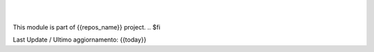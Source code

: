 
|
|

.. $if odoo_layer == 'module'
This module is part of {{repos_name}} project.
.. $fi

Last Update / Ultimo aggiornamento: {{today}}

.. |Maturity| image:: {{badge-maturity}}
    :target: {{maturity-URL}}
    :alt: {{maturity}}
.. |Build Status| image:: {{badge-status}}?branch={{branch}}
    :target: {{ci-travis-URL}}
    :alt: github.com
.. |license gpl| image:: https://img.shields.io/badge/{{badge-gpl}}
    :target: http://www.gnu.org/licenses/{{gpl}}-3.0-standalone.html
    :alt: License: {{GPL}}-3
.. |license opl| image:: https://img.shields.io/badge/licence-OPL-7379c3.svg
    :target: https://www.odoo.com/documentation/user/14.0/legal/licenses/licenses.html
    :alt: License: OPL
.. |Coverage Status| image:: {{badge-coverage}}?branch={{branch}}
    :target: {{coverage-URL}}?branch={{branch}}
    :alt: Coverage
.. |Codecov Status| image:: {{badge-codecov}}
    :target: {{codecov-URL}}
    :alt: Codecov
.. |Tech Doc| image:: {{badge-doc}}
    :target: {{doc-URL}}
    :alt: Technical Documentation
.. |Help| image:: {{badge-help}}
    :target: {{help-URL}}
    :alt: Technical Documentation
.. |Try Me| image:: {{badge-try_me}}
    :target: {{try_me-URL}}
    :alt: Try Me
.. |OCA Codecov| image:: {{badge-oca-codecov}}
    :target: {{codecov-oca-URL}}
    :alt: Codecov
.. |Odoo Italia Associazione| image:: https://www.odoo-italia.org/images/Immagini/Odoo%20Italia%20-%20126x56.png
   :target: https://odoo-italia.org
   :alt: Odoo Italia Associazione
.. |Zeroincombenze| image:: https://avatars0.githubusercontent.com/u/6972555?s=460&v=4
   :target: https://www.zeroincombenze.it/
   :alt: Zeroincombenze
.. |en| image:: {{grymb_image_en}}
   :target: {{grymb_url_en}}
.. |it| image:: {{grymb_image_it}}
   :target: {{grymb_url_it}}
.. |check| image:: {{grymb_image_check}}
.. |no_check| image:: {{grymb_image_no_check}}
.. |menu| image:: {{grymb_image_menu}}
.. |right_do| image:: {{grymb_image_right_do}}
.. |exclamation| image:: {{grymb_image_exclamation}}
.. |warning| image:: {{grymb_image_warning}}
.. |same| image:: {{grymb_image_same}}
.. |late| image:: {{grymb_image_late}}
.. |halt| image:: {{grymb_image_halt}}
.. |info| image:: {{grymb_image_info}}
.. |xml_schema| image:: {{grymb_image_xml_schema}}
   :target: {{grymb_url_xml_schema}}
.. |DesktopTelematico| image:: {{grymb_image_DesktopTelematico}}
   :target: {{grymb_url_DesktopTelematico}}
.. |FatturaPA| image:: {{grymb_image_FatturaPA}}
   :target: {{grymb_url_FatturaPA}}
.. |chat_with_us| image:: https://www.shs-av.com/wp-content/chat_with_us.gif
   :target: https://t.me/Assitenza_clienti_powERP
